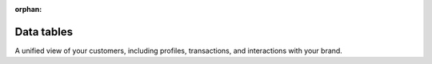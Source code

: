 .. https://docs.amperity.com/reference/


:orphan:

.. meta::
    :description lang=en:
        A unified view of your customers, including profiles, transactions, and interactions with your brand.

.. meta::
    :content class=swiftype name=body data-type=text:
        A unified view of your customers, including profiles, transactions, and interactions with your brand.

.. meta::
    :content class=swiftype name=title data-type=string:
        Data tables

==================================================
Data tables
==================================================

.. tables-about-start

A unified view of your customers, including profiles, transactions, and interactions with your brand.

.. tables-about-end


.. grid:: 1 1 2 2
   :gutter: 2
   :padding: 0
   :class-row: surface

   .. grid-item-card:: About data tables
      :link: data_tables.html

   .. grid-item-card:: All Opted In Emails
      :link: data_tables.html#all-opted-in-emails

   .. grid-item-card:: Campaign Recipients
      :link: data_tables.html#campaign-recipients

   .. grid-item-card:: Campaign Recipients Summary
      :link: data_tables.html#campaign-recipients-summary

   .. grid-item-card:: Customer 360
      :link: data_tables.html#customer-360

   .. grid-item-card:: Customer Attributes
      :link: data_tables.html#customer-attributes

   .. grid-item-card:: Detailed Examples
      :link: data_tables.html#detailed-examples

   .. grid-item-card:: Email Engagement Attributes
      :link: data_tables.html#email-engagement-attributes

   .. grid-item-card:: Email Engagement Summary
      :link: data_tables.html#email-engagement-summary

   .. grid-item-card:: Email Opt Status
      :link: data_tables.html#email-opt-status

   .. grid-item-card:: EUID
      :link: data_tables.html#euid

   .. grid-item-card:: Event Propensity
      :link: data_tables.html#event-propensity

   .. grid-item-card:: Fiscal Calendar
      :link: data_tables.html#fiscal-calendar

   .. grid-item-card:: Merged Customers
      :link: data_tables.html#merged-customers

   .. grid-item-card:: Predicted Affinity
      :link: data_tables.html#predicted-affinity

   .. grid-item-card:: Predicted CLV Attributes
      :link: data_tables.html##predicted-clv-attributes

   .. grid-item-card:: SMS Opt Status
      :link: data_tables.html#sms-opt-status

   .. grid-item-card:: Stitch BadValues
      :link: data_tables.html#stitch-badvalues

   .. grid-item-card:: Stitch Blocking Keys
      :link: data_tables.html#stitch-blocking-keys

   .. grid-item-card:: Stitch BlocklistValues
      :link: data_tables.html#stitch-blocklistvalues

   .. grid-item-card:: Stitch Scores
      :link: data_tables.html#stitch-scores

   .. grid-item-card:: Transaction Attributes Extended
      :link: data_tables.html#transaction-attributes-extended

   .. grid-item-card:: UID2
      :link: data_tables.html#uid2

   .. grid-item-card:: Unified Changes Clusters
      :link: data_tables.html#unified-changes-clusters

   .. grid-item-card:: Unified Changes PKS
      :link: data_tables.html#unified-changes-pks

   .. grid-item-card:: Unified Coalesced
      :link: data_tables.html#unified-coalesced

   .. grid-item-card:: Unified Compliance
      :link: data_tables.html#unified-compliance

   .. grid-item-card:: Unified Compliance Overview
      :link: data_tables.html#unified-compliance-overview

   .. grid-item-card:: Unified Customer
      :link: data_tables.html#unified-customer

   .. grid-item-card:: Unified Email Events
      :link: data_tables.html#unified-email-events

   .. grid-item-card:: Unified Itemized Transactions
      :link: data_tables.html#unified-itemized-transactions

   .. grid-item-card:: Unified Loyalty
      :link: data_tables.html#unified-loyalty

   .. grid-item-card:: Unified Loyalty Events
      :link: data_tables.html#unified-loyalty-events

   .. grid-item-card:: Unified Preprocessed Raw
      :link: data_tables.html#unified-preprocessed-raw

   .. grid-item-card:: Unified Product Catalog
      :link: data_tables.html#unified-product-catalog

   .. grid-item-card:: Unified Scores
      :link: data_tables.html#unified-scores

   .. grid-item-card:: Unified Transactions
      :link: data_tables.html#unified-transactions
